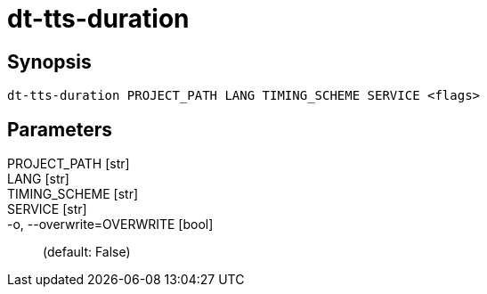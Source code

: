 = dt-tts-duration


== Synopsis

    dt-tts-duration PROJECT_PATH LANG TIMING_SCHEME SERVICE <flags>


== Parameters

PROJECT_PATH [str]:: 

LANG [str]:: 

TIMING_SCHEME [str]:: 

SERVICE [str]:: 

-o, --overwrite=OVERWRITE [bool]::  (default: False)


